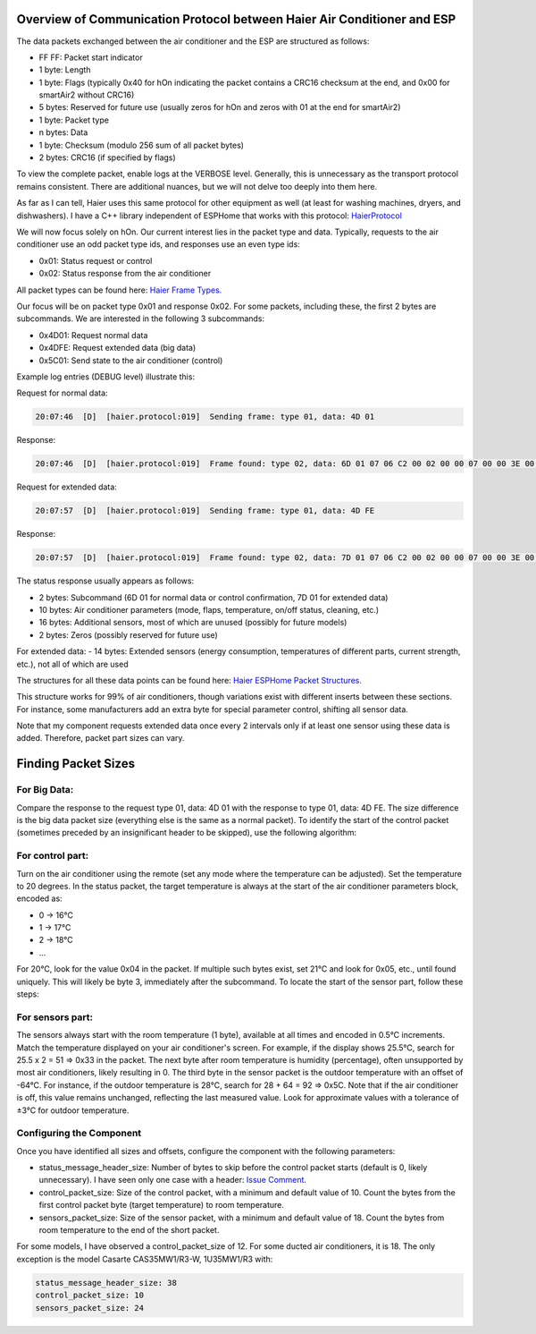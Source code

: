 Overview of Communication Protocol between Haier Air Conditioner and ESP
========================================================================

The data packets exchanged between the air conditioner and the ESP are structured as follows:

- FF FF: Packet start indicator
- 1 byte: Length
- 1 byte: Flags (typically 0x40 for hOn indicating the packet contains a CRC16 checksum at the end, and 0x00 for smartAir2 without CRC16)
- 5 bytes: Reserved for future use (usually zeros for hOn and zeros with 01 at the end for smartAir2)
- 1 byte: Packet type
- n bytes: Data
- 1 byte: Checksum (modulo 256 sum of all packet bytes)
- 2 bytes: CRC16 (if specified by flags)

To view the complete packet, enable logs at the VERBOSE level. Generally, this is unnecessary as the transport protocol remains consistent. There are additional nuances, but we will not delve too deeply into them here.

As far as I can tell, Haier uses this same protocol for other equipment as well (at least for washing machines, dryers, and dishwashers). I have a C++ library independent of ESPHome that works with this protocol: `HaierProtocol <https://github.com/paveldn/HaierProtocol>`_

We will now focus solely on hOn. Our current interest lies in the packet type and data. Typically, requests to the air conditioner use an odd packet type ids, and responses use an even type ids:

- 0x01: Status request or control
- 0x02: Status response from the air conditioner

All packet types can be found here: `Haier Frame Types. <https://github.com/paveldn/HaierProtocol/blob/main/include/protocol/haier_frame_types.h>`_

Our focus will be on packet type 0x01 and response 0x02. For some packets, including these, the first 2 bytes are subcommands. We are interested in the following 3 subcommands:

- 0x4D01: Request normal data
- 0x4DFE: Request extended data (big data)
- 0x5C01: Send state to the air conditioner (control)

Example log entries (DEBUG level) illustrate this:

Request for normal data:

.. code-block:: 

    20:07:46  [D]  [haier.protocol:019]  Sending frame: type 01, data: 4D 01


Response:

.. code-block:: 

    20:07:46  [D]  [haier.protocol:019]  Frame found: type 02, data: 6D 01 07 06 C2 00 02 00 00 07 00 00 3E 00 50 00 00 03 00 00 00 00 00 00 00 00 00 00 00 00 00 00 00 00

Request for extended data:

.. code-block:: 

    20:07:57  [D]  [haier.protocol:019]  Sending frame: type 01, data: 4D FE

Response:

.. code-block:: 

    20:07:57  [D]  [haier.protocol:019]  Frame found: type 02, data: 7D 01 07 06 C2 00 02 00 00 07 00 00 3E 00 50 00 00 03 00 00 00 00 00 00 00 00 00 00 00 00 00 00 00 00 00 00 66 4A 4D 4D 4C 00 01 FF 02 20 00 32


The status response usually appears as follows:

- 2 bytes: Subcommand (6D 01 for normal data or control confirmation, 7D 01 for extended data)
- 10 bytes: Air conditioner parameters (mode, flaps, temperature, on/off status, cleaning, etc.)
- 16 bytes: Additional sensors, most of which are unused (possibly for future models)
- 2 bytes: Zeros (possibly reserved for future use)

For extended data:
- 14 bytes: Extended sensors (energy consumption, temperatures of different parts, current strength, etc.), not all of which are used

The structures for all these data points can be found here: `Haier ESPHome Packet Structures. <https://github.com/paveldn/haier-esphome/blob/experimental/components/haier/hon_packet.h>`_

This structure works for 99% of air conditioners, though variations exist with different inserts between these sections. For instance, some manufacturers add an extra byte for special parameter control, shifting all sensor data.

Note that my component requests extended data once every 2 intervals only if at least one sensor using these data is added. Therefore, packet part sizes can vary.

Finding Packet Sizes
====================

For Big Data:
-------------

Compare the response to the request type 01, data: 4D 01 with the response to type 01, data: 4D FE.
The size difference is the big data packet size (everything else is the same as a normal packet).
To identify the start of the control packet (sometimes preceded by an insignificant header to be skipped), use the following algorithm:

For control part:
-----------------

Turn on the air conditioner using the remote (set any mode where the temperature can be adjusted).
Set the temperature to 20 degrees. In the status packet, the target temperature is always at the start of the air conditioner parameters block, encoded as:

- 0 -> 16°C
- 1 -> 17°C
- 2 -> 18°C
- ...

For 20°C, look for the value 0x04 in the packet. If multiple such bytes exist, set 21°C and look for 0x05, etc., until found uniquely. This will likely be byte 3, immediately after the subcommand.
To locate the start of the sensor part, follow these steps:

For sensors part:
-----------------

The sensors always start with the room temperature (1 byte), available at all times and encoded in 0.5°C increments. Match the temperature displayed on your air conditioner's screen.
For example, if the display shows 25.5°C, search for 25.5 x 2 = 51 => 0x33 in the packet. The next byte after room temperature is humidity (percentage), often unsupported by most air conditioners, likely resulting in 0.
The third byte in the sensor packet is the outdoor temperature with an offset of -64°C. For instance, if the outdoor temperature is 28°C, search for 28 + 64 = 92 => 0x5C. Note that if the air conditioner is off, this value remains unchanged, reflecting the last measured value.
Look for approximate values with a tolerance of ±3°C for outdoor temperature.

Configuring the Component
-------------------------

Once you have identified all sizes and offsets, configure the component with the following parameters:

- status_message_header_size: Number of bytes to skip before the control packet starts (default is 0, likely unnecessary). I have seen only one case with a header: `Issue Comment <https://github.com/paveldn/haier-esphome/issues/39#issuecomment-2161347577>`_.
- control_packet_size: Size of the control packet, with a minimum and default value of 10. Count the bytes from the first control packet byte (target temperature) to room temperature.
- sensors_packet_size: Size of the sensor packet, with a minimum and default value of 18. Count the bytes from room temperature to the end of the short packet.

For some models, I have observed a control_packet_size of 12. For some ducted air conditioners, it is 18. The only exception is the model Casarte CAS35MW1/R3-W, 1U35MW1/R3 with:

.. code-block:: 

    status_message_header_size: 38
    control_packet_size: 10
    sensors_packet_size: 24


